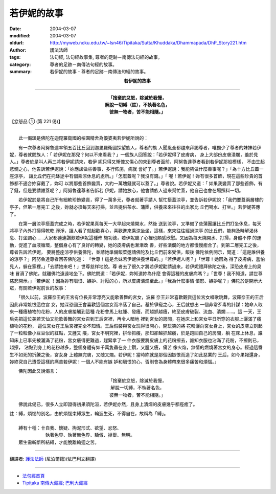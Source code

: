 若伊妮的故事
============

:date: 2004-03-07
:modified: 2004-03-07
:oldurl: http://myweb.ncku.edu.tw/~lsn46/Tipitaka/Sutta/Khuddaka/Dhammapada/DhP_Story221.htm
:author: 護法法師
:tags: 法句經, 法句經故事集, 尊者的足跡－南傳法句經的故事。
:category: 尊者的足跡－南傳法句經的故事。
:summary: 若伊妮的故事 - 尊者的足跡－南傳法句經的故事。


.. container:: align-center

  **若伊妮的故事**

----

.. container:: align-center

  | **「捨棄於忿怒，除滅於我慢，**
  | **解脫一切縛（註），不執著名色，**
  | **彼無一物者，苦不能相隨。」**

【忿怒品 ① (第 221 偈)】

----

　　此一偈頌是佛陀在迦毘羅衛國的榕園精舍為優婆夷若伊妮所說的：

　　有一次尊者阿努魯達率領五百比丘回到迦毘羅衛國探望族人，尊者的族 人聞風全都趕來拜謁尊者，唯獨少了尊者的妹妹若伊妮，尊者就問族人：「 若伊妮在那兒？何以不來看我？」一個族人回答說：「若伊妮得了皮膚病， 身上大部份皮膚潰爛，羞於見人。」尊者於是叫人再三將若伊妮請來，若伊 妮只得又慚愧又傷心的來到尊者面前，阿努魯達尊者看到若伊妮那般模樣， 不由生起悲憫之心，他告訴若伊妮說：「妳應該做些善事，多行佈施，病就 會好了。」若伊妮說：我能夠做什麼善事呢？」「為十方比丘蓋一座涼亭， 讓比丘們在托缽途中有個乘涼休息的處所。」「怎麼蓋呢？我沒有錢。」「 喔！若伊妮！妳有很多首飾，現在這些珍貴的首飾都不適合妳穿戴了，妳可 以將那些首飾變賣，大約一萬塊錢就可以蓋了。」尊者說。若伊妮又道：「 如果我變賣了那些首飾，有了錢，但是要請誰蓋呢？」阿努魯達尊者告訴若 伊妮，請她放心，他會請族人過來幫忙蓋，他自己也會在場照料一切。

　　若伊妮於是將自己所有細軟珍飾變賣，得了一萬多元，尊者就著手請人 幫忙搭蓋涼亭，並告訴若伊妮說：「我們要蓋兩層樓的亭子，但第一層完工 之後，妳就必須每天來打掃，並且提供茶水、蒲團，供養來來往往的出家比 丘們喝水、打坐。」若伊妮答應了。

　　在第一層涼亭搭蓋完成之時，若伊妮果真每天一大早起來燒開水，然後 送到涼亭，又準備了些蒲團讓比丘們打坐休息，每天將亭子內外打掃得乾乾 淨淨，讓人看了就起歡喜心，喜歡進來乘涼坐坐，這樣，來來往往經過涼亭 的比丘們，能夠及時解渴休息、打坐調心……大家都連連讚歎若伊妮這種佈 施功德，若伊妮聽了心裡也頗感欣慰。又因為每天燒開水、打掃，身體不停 的運動，促進了血液循環，整個身心有了良好的轉變，她的皮膚病也漸漸改 善，好些潰爛的地方都慢慢癒合了。到第二層完工之後，尊者告訴若伊妮， 要將整座涼亭供養佛陀，並請她準備飯菜邀請佛陀及比丘們前來受供，飯後 佛陀依例開示，問道：「這是誰供養的涼亭？」阿努魯達尊者回答佛陀道： 「世尊！這是舍妹若伊妮供養世尊的。」「若伊妮人呢？」「世尊！她因為 得了皮膚病，羞怕見人，躲在家裡。」「去請她來吧！」世尊慈祥地說。尊 者去了很久才將若伊妮勸請過來，若伊妮禮拜佛陀之後，深恐皮膚上的臭味 冒瀆了佛陀，就離佛陀遠遠地坐下。佛陀問道：「若伊妮，妳知道妳為什麼 會得這種的皮膚病嗎？」「世尊！我不知道，請世尊慈悲開示。」「若伊妮 ！因為妳有瞋恨、嫉妒、討厭的心，所以皮膚潰爛至此。」「我為什麼事情 憤怒、嫉妒呢？」佛陀於是開示大眾，有關若伊妮前世的故事：

　　「很久以前，波羅奈王的王宮有位長非常漂亮又能歌善舞的宮女，波羅 奈王非常喜歡觀賞這位宮女唱歌跳舞，波羅奈王的王后因此非常嫉恨這位宮 女，她深恐國王會喜歡這個宮女而冷落了自己。基於爭寵之心，王后就想出 一個非常歹毒的計謀：她命人取來一種癢植物的花粉，人的皮膚接觸到這種 花粉會馬上紅腫、發癢，而越抓越癢，終至皮膚破裂、流血、潰爛……。這 一天，王后先把這位美若天仙又能歌善舞的宮女召到王后宮裡，再令人暗地 裡到宮女的房間，在她床上和宮女平日所穿的衣服上灑滿了癢植物的花粉， 這位宮女在王后宮裡完全不知情。王后假裝與宮女玩得很開心，開玩笑的將 花粉灑向宮女身上，宮女的皮膚立刻起了一粒粒像小豆豆似的紅點，又腫又 癢，宮女不明究裡，拼命抓癢，那知卻越抓越癢，於是跑回自己的房間，躺 在床上休息，誰知床上已事先被灑滿了花粉，宮女癢得更難過，趕緊拿了一 件衣服要將皮膚上的花粉擦去，誰知衣服也沾滿了花粉，不擦則已，越擦， 沾黏到身上的花粉越多，整個身體有如千萬隻蟲在身上鑽，又腫又癢，痛苦 像火焰，無情的燃燒著宮女的身心。經過這番生不如死的折騰之後，宮女身 上體無完膚，又醜又爛。若伊妮！當時妳就是那個因嫉恨而造了如此惡業的 王后，如今果報還身，妳終究自己遭受這樣的痛苦若伊妮！一個人不能有嫉 妒和瞋恨的心，否則會為身體帶來很多痛苦和煩惱。」

　　佛陀因此又說偈言：

.. container:: align-center

  | 「捨棄於忿怒，除滅於我慢，
  | 解脫一切縛，不執著名色，
  | 彼無一物者，苦不能相隨。」

　　佛說此偈已，很多人立即證得初果須陀洹，若伊妮亦然，且身上潰爛的皮膚幾乎都痊癒了。

| 註：縛，煩惱的別名，由於煩惱束縛眾生，輪迴生死，不得自在，故稱為「縛」。
|
| 　　縛有十種：卄自我、懷疑、拘泥形式、欲望、忿怒、
| 　　　　　　　　執著色界、執著無色界、驕傲、掉舉、無明。
| 　　眾生需斬斷所結縛，才能脫離輪迴之苦。

----

翻譯者: `護法法師 <{filename}/articles/dharmagupta/master-dharmagupta%zh.rst>`_ (尼泊爾籍)(依巴利文翻譯)

----------------------

- `法句經首頁 <{filename}../dhp%zh.rst>`__

- `Tipiṭaka 南傳大藏經; 巴利大藏經 <{filename}/articles/tipitaka/tipitaka%zh.rst>`__
